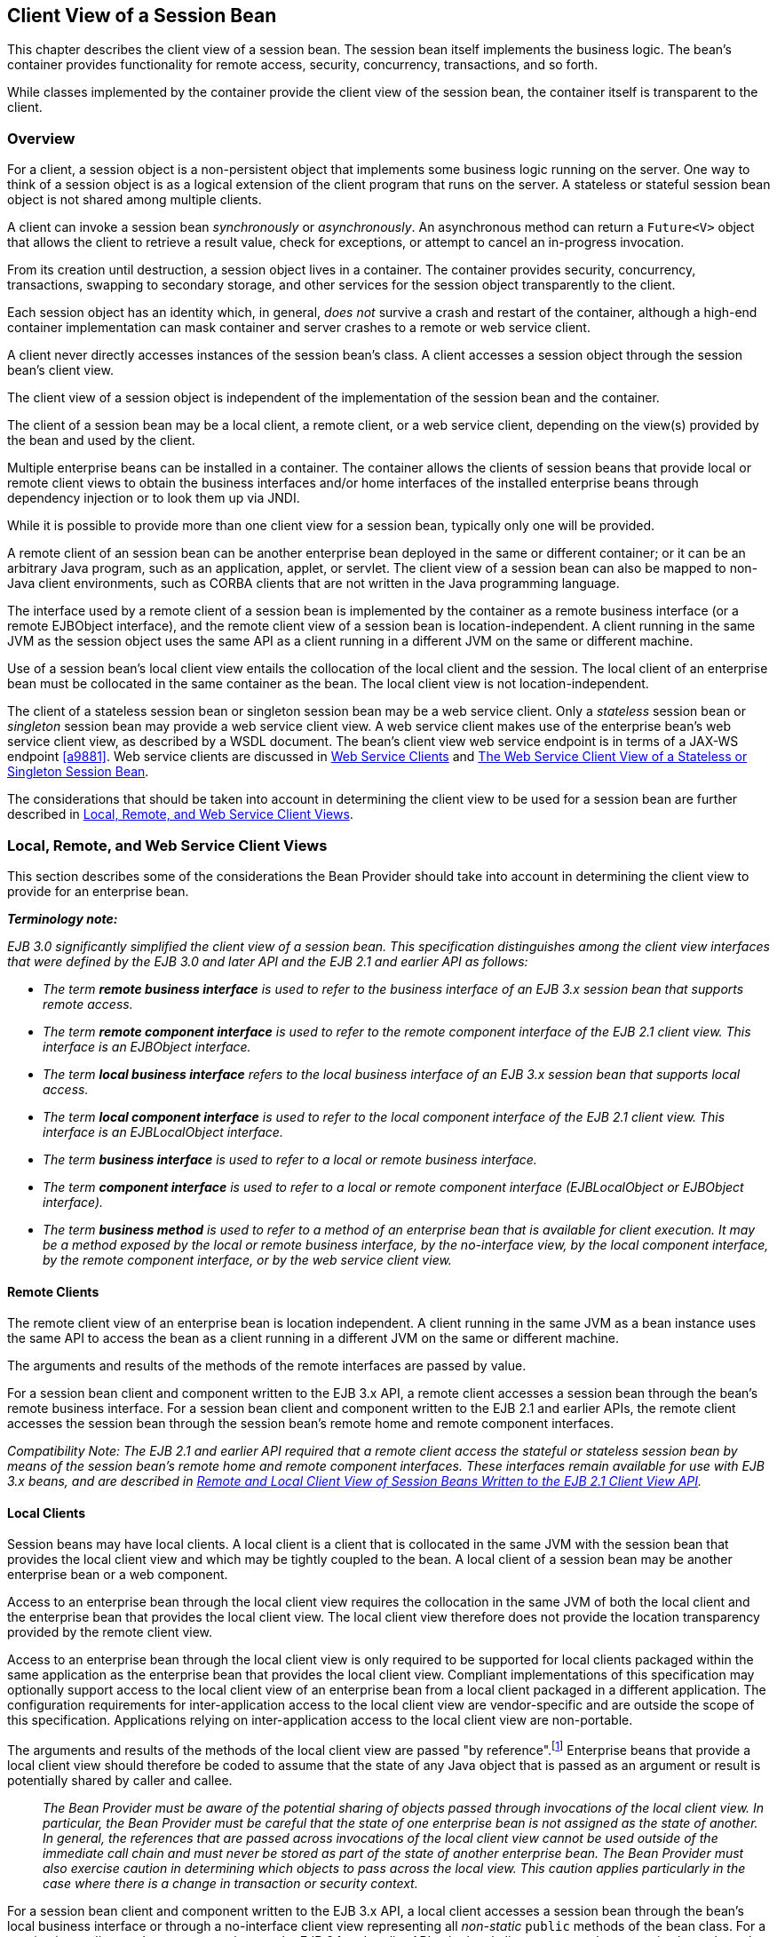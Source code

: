 [[a204]]
== Client View of a Session Bean

This chapter describes the client view of a
session bean. The session bean itself implements the business logic. The
bean’s container provides functionality for remote access, security,
concurrency, transactions, and so forth.

While classes implemented by the container
provide the client view of the session bean, the container itself is
transparent to the client.

[[a207]]
=== Overview

For a client, a
session object is a non-persistent object that implements some business
logic running on the server. One way to think of a session object is as
a logical extension of the client program that runs on the server. A
stateless or stateful session bean object is not shared among multiple
clients.

A client can invoke a session bean
_synchronously_ or _asynchronously_. An asynchronous method can return a
`Future<V>` object that allows the client to retrieve a result value,
check for exceptions, or attempt to cancel an in-progress invocation.

From its creation until destruction, a
session object lives in a container. The container provides security,
concurrency, transactions, swapping to secondary storage, and other
services for the session object transparently to the client.

Each session object has an identity which, in
general, _does not_ survive a crash and restart of the container,
although a high-end container implementation can mask container and
server crashes to a remote or web service client.

A client never directly accesses instances of
the session bean’s class. A client accesses
a session object through the session bean’s client view.

The client view of a session object is
independent of the implementation of the session bean and the container.

The client of a session bean may be a local
client, a remote client, or a web service client, depending on the
view(s) provided by the bean and used by the client.

Multiple enterprise beans can be installed in
a container. The container allows the clients of session beans that
provide local or remote client views to obtain the business interfaces
and/or home interfaces of the installed enterprise beans through
dependency injection or to look them up via JNDI.

While it is possible to provide more than one
client view for a session bean, typically only one will be provided.

A remote client
of an session bean can be another enterprise bean deployed in the same
or different container; or it can be an arbitrary Java program, such as
an application, applet, or servlet. The client view of a session bean
can also be mapped to non-Java client environments, such as CORBA
clients that are not written in the Java programming language.

The interface used by a remote client of a
session bean is implemented by the container as a remote business
interface (or a remote EJBObject interface), and the
remote client view of a session bean is
location-independent. A client running in the same JVM as the session
object uses the same API as a client running in a different JVM on the
same or different machine.

Use of a session bean’s local client view
entails the collocation of the local client and the session. The local
client of an enterprise bean must be collocated in the same container as
the bean. The local client view is not location-independent.

The client of a stateless session bean or
singleton session bean may be a web service client. Only a _stateless_
session bean or _singleton_ session bean may provide a web service client
view. A web service client makes use of the enterprise bean’s web
service client view, as described by a WSDL document. The bean’s client
view web service endpoint is in terms of a JAX-WS endpoint <<a9881>>.
Web service clients are discussed in <<a271>> and <<a405>>.

The considerations that should be taken into
account in determining the client view to be used for a session bean are
further described in <<a224>>.

[[a224]]
=== Local, Remote, and Web Service Client Views

This section describes some of the
considerations the Bean Provider should take into account in determining
the client view to provide for an enterprise bean.

*_Terminology note:_*

_EJB 3.0 significantly simplified the client
view of a session bean. This specification distinguishes among the
client view interfaces that were defined by the EJB 3.0 and later API
and the EJB 2.1 and earlier API as follows:_

* _The term *remote business interface* is
used to refer to the business interface of an EJB 3.x session bean that
supports remote access._

* _The term *remote component interface* is
used to refer to the remote component interface of the EJB 2.1 client
view. This interface is an EJBObject interface._

* _The term *local business interface* refers to the local business 
interface of an EJB 3.x session bean that supports local access._

* _The term *local component interface* is
used to refer to the local component interface of the EJB 2.1 client
view. This interface is an EJBLocalObject interface._

* _The term *business interface* is used to
refer to a local or remote business interface._

* _The term *component interface* is used to
refer to a local or remote component interface (EJBLocalObject or
EJBObject interface)._

* _The term *business method* is used to refer
to a method of an enterprise bean that is available for client
execution. It may be a method exposed by the local or remote business
interface, by the no-interface view, by the local component interface,
by the remote component interface, or by the web service client view._

[[a235]]
==== Remote Clients

The remote client
view of an enterprise bean is location independent. A client running in
the same JVM as a bean instance uses the same API to access the bean as
a client running in a different JVM on the same or different machine.

The arguments and results of the methods of
the remote interfaces are passed by value.

For a session bean client and component
written to the EJB 3.x API, a remote client
accesses a session bean through the bean’s
remote business interface. For a session
bean client and component written to the EJB 2.1 and earlier APIs, the
remote client accesses the session bean through the session bean’s
remote home and remote component interfaces.

_Compatibility Note: The EJB 2.1 and earlier API required that a
remote client access the stateful or stateless session bean by means of
the session bean’s remote home and remote component interfaces. These
interfaces remain available for use with EJB 3.x beans, and are
described in <<a422>>._

[[a242]]
==== Local Clients

Session beans may have local clients. A
local client is a client that is collocated
in the same JVM with the session bean that provides the local client
view and which may be tightly coupled to the bean. A local client of a
session bean may be another enterprise bean or a web component.

Access to an enterprise bean through the
local client view requires the collocation in the same JVM of both the
local client and the enterprise bean that provides the local client
view. The local client view therefore does not provide the
location transparency provided by the remote
client view.

Access to an enterprise bean through the
local client view is only required to be supported for local clients
packaged within the same application as the enterprise bean that
provides the local client view. Compliant implementations of this
specification may optionally support access to the local client view of
an enterprise bean from a local client packaged in a different
application. The configuration requirements for inter-application access
to the local client view are vendor-specific and are outside the scope
of this specification. Applications relying on inter-application access
to the local client view are non-portable.

The arguments and results of the methods of
the local client view are passed "by reference".footnote:a10219[More 
literally, references are passed by value in the JVM: an argument 
variable of primitive type holds a value of that primitive type; an 
argument variable of a reference type hold a reference to the object. 
See <<a9876>>.]
Enterprise beans that provide a local client view should therefore be
coded to assume that the state of any Java object that is passed as an
argument or result is potentially shared by caller and callee.

{empty}::
_The Bean Provider must be aware of the
potential sharing of objects passed through invocations of the local
client view. In particular, the Bean Provider must be careful that the
state of one enterprise bean is not assigned as the state of another. In
general, the references that are passed across invocations of the local
client view cannot be used outside of the immediate call chain and must
never be stored as part of the state of another enterprise bean. The
Bean Provider must also exercise caution in determining which objects to
pass across the local view. This caution applies particularly in the
case where there is a change in transaction or security context._

For a session bean client and component
written to the EJB 3.x API, a local client accesses a session bean
through the bean’s local business interface
or through a no-interface client view representing all _non-static_ `public`
methods of the bean class. For a session bean client and component
written to the EJB 2.1 and earlier APIs, the local client accesses the
enterprise bean through the bean’s local home and local component
interfaces. The container object that implements a local interface or
the no-interface local view is a local Java object.

_Compatibility Note: The EJB 2.1 and earlier API required that a
local client access a stateful or stateless session bean by means of the
session bean’s local home and local component interfaces. These
interfaces remain available for use with EJB 3.x beans, and are
described in <<a422>>._

==== Choosing Between a Local or Remote Client View

The following considerations should be taken
into account in determining whether a local or
remote access should be used for an
enterprise bean.

* The remote programming model provides
location independence and flexibility with regard to the distribution of
components in the deployment environment. It provides a loose coupling
between the client and the bean.

* Remote calls
involve pass-by-value. This copy semantics provides a layer of isolation
between caller and callee, and protects against the inadvertant
modification of data. The client and the bean may be programmed to
assume this parameter copying.

* Remote calls are potentially expensive. They
involve network latency, overhead of the client and server software
stacks, argument copying, etc. Remote calls are typically programmed in
a coarse-grained manner with few interactions between the client and
bean.

* The objects that are passed as parameters on
remote calls must be serializable.

* When the EJB 2.1 and earlier remote home and
remote component interfaces are used, the narrowing of remote types
requires the use of `javax.rmi.PortableRemoteObject.narrow` rather than
Java language casts.

* Remote calls may involve error cases due to
communication, resource usage on other servers, etc., which are not
expected in local calls. When the EJB 2.1 and earlier remote home and
remote component interfaces are used, the client has to explicitly
program handlers for handling the `java.rmi.RemoteException`.

* Because of the overhead of the remote
programming model, it is typically used for relatively coarse-grained
component access.

* Local calls
involve pass-by-reference. The client and the bean may be programmed to
rely on pass-by-reference semantics. For example, a client may have a
large document which it wants to pass on to the bean to modify, and the
bean further passes on. In the local programming model the sharing of
state is possible. On the other hand, when the bean wants to return a
data structure to the client but the bean does not want the client to
modify it, the bean explicitly copies the data structure before
returning it, while in the remote programming model the bean does not
copy the data structure because it assumes that the system will do the
copy.

* Because local calls involve
pass-by-reference, the local client and the enterprise bean providing
the local client view are collocated.

* The collocation
entailed by the local programming model
means that the enterprise bean cannot be deployed on a node different
from that of its client—thus restricting the distribution of components.

* Because the local programming model provides
more lightweight access to a component, it better supports more
fine-grained component access. +
 +
_Note that although collocation of the remote
client and the enterprise bean may allow the container to reduce the
overhead of calls through a remote business interface or remote
component interface, such calls are still likely to be less efficient
than calls made using a local interface because any optimizations based
on collocation must be done transparently._

The choice between the local and the remote
programming model is a design decision that the Bean Provider makes when
developing the enterprise bean.

While it is possible to provide both a remote
client view and a local client view for an enterprise bean, more
typically only one or the other will be provided.

[[a271]]
==== Web Service Clients

Stateless session beans and singleton session
beans may have web service clients.

A web service client accesses a session bean
through the web service client view. The web service client view is
described by the WSDL document for the web service that the bean
implements. WSDL is an XML format for describing a web service as a set
of endpoints operating on messages. The abstract description of the
service is bound to an XML based protocol (SOAP <<a9875>>) 
and underlying transport (HTTP or HTTPS)
by means of which the messages are conveyed between client and server.
(See references <<a9873>>, <<a9874>>, <<a9878>>, <<a9879>>, <<a9881>>).

The web service methods of a session bean
provide the basis of the web service client view of the bean that is
exported through WSDL. See references <<a9878>> and <<a9873>> for a
description of how Java language metadata annotations may be used to 
specify a session bean’s web services client view.

A bean’s web service client view may be
initially defined by a WSDL document and then mapped to a web service
endpoint that conforms to this, or an existing bean may be adapted to
provide a web service client view. Reference <<a9879>> 
describes various design-time
scenarios that may be used for EJB web service endpoints.

_Compatibility Note: EJB 2.1 required the Bean Provider to define
a web service endpoint interface for a stateless session bean when he or
she wished to expose the functionality of the bean as a web service
endpoint through WSDL. This requirement to define the web service
endpoint interface is removed in EJB 3.0 and later. See <<a9878>>._

The web service client view of an enterprise
bean is location independent and remotable.

Web service clients may be Java clients
and/or clients not written in the Java programming language. A web
service client that is a Java client accesses the web service by means
of the JAX-WS client APIs. Access through web service clients occurs
through SOAP 1.1, SOAP 1.2 or plain XML over HTTP(S).

While it is possible to provide a web service
client view in addition to other client views for an enterprise bean,
more typically only one will be provided. There is no prohibition
against using the same interface as both a remote business interface and
a web service endpoint interface. In that case it is the Bean Provider’s
responsibility to ensure that the interface conforms to the type
requirements of each client view through which it is exposed.

=== EJB Container

An EJB container
(container for short) is a system that
functions as the "container" for enterprise beans. Multiple enterprise
beans can be deployed in the same container. The container is
responsible for making the business interfaces and/or home interfaces of
its deployed enterprise beans available to the client through dependency
injection and/or through lookup in the JNDI namespace.

[[a283]]
=== Client View of Session Beans Written to the EJB 3.x Simplified API

The EJB 3.x local or remote client of a
session bean written to the EJB 3.x API accesses a session bean through
its business interface. The business interface of an EJB 3.x session
bean is an ordinary Java interface, regardless of whether local or
remote access is provided for the bean. In particular, the EJB 3.x
session bean business interface is not one of the interface types
required by earlier versions of the EJB specification (i.e., EJBObject
or EJBLocalObject interface). A local client may also access a session
bean through a no-interface view that exposes all _non-static_ `public`
methods of the bean class.

==== Obtaining a Session Bean’s Business Interface

A client can
obtain a session bean’s business interface through dependency injection
or lookup in the JNDI namespace.

For example, the business interface `Cart`
for the `CartBean` session bean may be obtained using dependency
injection as follows:

[source, java]
----
@EJB 
Cart cart;
----

The `Cart` business interface could also be
looked up using JNDI as shown in the following code segment using the
`lookup` method provided by the `EJBContext` interface. In this example,
a reference to the client bean’s `SessionContext` object is obtained
through dependency injection:

[source, java]
----
@Resource 
SessionContext ctx;
...
Cart cart = (Cart)ctx.lookup("cart");
----

In both cases, the syntax used in obtaining
the reference to the `Cart` business interface is independent of whether
the business interface is local or remote. In the case of remote access,
the actual location of a referenced enterprise bean and EJB container
are, in general, transparent to the client using the remote business
interface of the bean.

==== Obtaining a Reference to the No-interface View

A client can obtain a reference to a session
bean’s no-interface view through dependency injection or lookup in the
JNDI namespace.

For example, the no-interface view of the
`CartBean` session bean with bean class `com.acme.CartBean` may be
obtained using dependency injection as follows:

[source, java]
----
@EJB 
CartBean cart;
----

The `CartBean` no-interface view could also
be looked up via JNDI as shown in the following code segment using the
`lookup` method provided by the `EJBContext` interface. In this example, a
reference to the client bean’s `SessionContext` object is obtained through
dependency injection:

[source, java]
----
@Resource SessionContext ctx;
...
CartBean cart = (CartBean)ctx.lookup("cart");
----

Despite the fact that the client reference
for the no-interface view has the type of the bean class, the client
never directly uses the `new` operator to acquire the reference.

[[a304]]
==== Session Bean’s Business Interface

The session bean’s business interface is an
ordinary Java interface. It contains the business methods of the session
bean.

A reference to a session bean’s business
interface may be passed as a parameter or return value of a business
interface method. If the reference is to a session bean’s local business
interface, the reference may only be passed as a parameter or return
value of a local business interface method or a no-interface view
method.

The business interface of a stateful session
bean typically contains a method to initialize the state of the session
object and a method to indicate that the client has finished using the
session object and that it can be removed. See <<a608>>.

It is invalid to reference a session object
that does not exist. If a stateful session bean has been removed,
attempted invocations on the stateful session bean business interface
result in the
`javax.ejb.NoSuchEJBException`.footnote:a10220[This may not apply to 
stateless session beans; see <<a1065>>.]
If a singleton session bean did not successfully initialize, attempted
invocations on the singleton session bean business interface result in
the `javax.ejb.NoSuchEJBException`.

The container provides an implementation of a
session bean’s business interface such that when the client invokes a
method on the instance of the business interface, the business method on
the session bean instance and any interceptor methods are invoked as
needed.

The container makes the session bean’s business interface available to the 
EJB 3.x client through dependency injection and through lookup in the JNDI 
namespace. <<a3912>> describes in further detail how clients can obtain 
references to EJB business interfaces.

[[a312]]
==== Session Bean’s No-Interface View

A session bean’s no-interface view is a
variation of the local view that exposes the _non-static_ `public` methods
of the bean class without the use of a separate business interface.

A reference to the no-interface view may be
passed as a parameter or return value of any local business interface or
no-interface view method.

The container provides an implementation of a
reference to a no-interface view such that when the client invokes a
method on the reference, the business method on the session bean
instance and any interceptor methods are invoked as needed. As with the
session bean remote and local views, a client acquires a no-interface
view reference via lookup or injection only. A client does _not_ directly
instantiate (use the `new` operator on) the bean class to acquire a
reference to the no-interface view.

Only `public` methods of the bean class and of
any superclasses except `java.lang.Object` may be invoked through the
no-interface view. Attempted invocations of methods with any other
access modifiers via the no-interface view reference must result in the
`javax.ejb.EJBException`.

When interacting with a reference to the
no-interface view, the client must not make any assumptions regarding
the internal implementation of the reference, such as any
instance-specific state that may be present in the reference. Although
the reference object is type-compatible with the corresponding bean
class type, there is no prescribed relationship between the internal
implementation of the reference and the implementation of the bean
instance.

The developer of an enterprise bean that
exposes a no-interface view must not make any assumptions about the
number of times the bean class no-arg constructor will be called. For
example, it is possible that the acquisition of a client reference to
the no-interface view will result in the invocation of the bean class
constructor. It is recommended that the Bean Provider place component
initialization logic in a `PostConstruct` method instead of the bean class
no-arg constructor.

It is invalid to reference a session object
that does not exist. If a stateful session bean has been removed,
attempted invocations on the no-interface view reference must result in
the `javax.ejb.NoSuchEJBException`. If a singleton session bean did not
successfully initialize, attempted invocations on the singleton session
bean’s no-interface view reference result in the
`javax.ejb.NoSuchEJBException`.

==== Client View of Session Object’s Life Cycle

From the point of view of the client, a
session object exists once the client has obtained a reference to its
business interface—whether through dependency injection or from lookup
of the business interface in JNDI.

{empty}A client that has a reference to a
session object’s business interface can then invoke business methods on
the interface and/or pass the reference as a parameter or return value
of a business interface method.footnote:a10221[Note that the EJB 3.x 
session bean business interface is not an `EJBObject`. 
It is not valid to pass a reference to the remote business interface 
through a bean’s remote component interface.]

A client may remove a stateful session bean
by invoking a method of its business interface designated as a `Remove`
method.

The lifecycle of a stateless session bean
does not require that it be removed by the client. Removal of a
stateless session bean instance is performed by the container,
transparently to the client.

The lifecycle of a singleton session bean
does not require that it be removed by the client. Removal of a
singleton session bean instance is performed by the container,
transparently to the client.

The contracts for session bean lifecycle are
described in <<a608>>.

==== Example of Obtaining and Using a Session Object

An example of the session bean runtime
objects is illustrated by the following diagram:

.Session Bean Example Objects
image::EBCore-6.png[]

A client obtains a reference to a `Cart`
session object, which provides a shopping service, by means of
dependency injection or using JNDI lookup. The client then uses this
session object to fill the cart with items and to purchase its contents.
`Cart` is a stateful session.

In this example, the client obtains a
reference to the `Cart`’s business interface through dependency
injection. The client then uses the business interface to initialize the
session object and add a few items to it. The `startShopping` method is
a business method that is provided for the initialization of the session
object.

[source, java]
----
@EJB 
Cart cart;
...
cart.startShopping();
cart.addItem(66);
cart.addItem(22);
----

Finally the client purchases the
contents of the shopping cart, and finishes the shopping
activity.footnote:a10222[It is part of the logic of an 
application designed using stateful session beans to designate 
a method that causes the removal of the stateful session 
(and thus allows for the reclamation of resources used by the 
session bean). This example assumes that the `finishShopping` method 
is such a `Remove` method. See <<a921>> for further discussion.]

[source, java]
----
cart.purchase();
cart.finishShopping();
----

[[a342]]
==== Session Object Identity

A client can test two EJB 3.x remote or local
view references for identity by means of the `Object.equals` and
`Object.hashCode` methods.

===== Stateful Session Beans

A stateful session object has a unique
identity that is assigned by the container at the time the object is
created. A client of the stateful session bean business interface can
determine if two business interface or no-interface view references
refer to the same session object by use of the `equals` method.

For example,

[source, java]
----
@EJB 
Cart cart1;

@EJB 
Cart cart2;
...

if (cart1.equals(cart1)) { // this test must return true
 ...
}
...
if (cart1.equals(cart2)) { // this test must return false
 ...
}
----

All stateful session bean references to the
same business interface for the same stateful session bean instance will
be equal. All references to the no-interface view of the same stateful
session bean instance will be equal. Stateful session bean references to
different interface types or between an interface type and a
no-interface view or to different stateful session bean instances will
not have the same identity.

===== Stateless Session Beans

All business object references of the same
interface type for the same stateless session bean have the same object
identity, which is assigned by the container. All references to the
no-interface view of the same stateless session bean have the same
object identity.

For example,

[source, java]
----
@EJB 
Cart cart1;

@EJB 
Cart cart2;
...
if (cart1.equals(cart1)) { // this test must return true
 ...
}
...
if (cart1.equals(cart2)) { // this test must also return true
 ...
}
----

The `equals` method always returns `true` when
used to compare references to the same business interface type of the
same stateless session bean. The `equals` method always returns `true` when
used to compare references to the no-interface view of the same
stateless session bean. Stateless session bean references to either
different business interface types or between an interface type and a
no-interface view or to different session beans will not be equal.

===== Singleton Session Beans

All business object references of the same
interface type for the same singleton session bean have the same object
identity, which is assigned by the container. All references to the
no-interface view of the same singleton session bean have the same
object identity.

For example,
[source, java]
----
@EJB 
Shared shared1;

@EJB 
Shared shared2;
...
if (shared1.equals(shared1)) { // this test must return true
 ...
}
...
if (shared1.equals(shared2)) { // this test must also return true
 ...
}
----

The `equals` method always returns `true` when
used to compare references to the same business interface type of the
same singleton session bean. The `equals` method always returns `true` when
used to compare references to the no-interface view of the same
singleton session bean. Session bean references to either different
business interface types or between an interface type and a no-interface
view or to different session beans will not be equal.

[[a387]]
==== Asynchronous Invocations

By default, session bean invocations through
the remote, local, and no-interface views are synchronous. The client
blocks for the duration of the invocation and is returned control only
after all invocation processing has completed. Clients can achieve
`asynchronous` invocation behavior by invoking session bean methods that
have been designed to support asynchrony.

When a client invokes an asynchronous method,
the container returns control to the client immediately and continues
processing the invocation on a separate thread of execution.

The client should expect to receive a system
exception (in the form of the `javax.ejb.EJBException`) on the client
thread if the container has problems allocating the internal resources
required to support the asynchronous method.footnote:a10223[If the 
business interface is a remote business interface that extends 
`java.rmi.Remote`, the `java.rmi.RemoteException` is received instead.] 
If a
system exception is received on the client thread, the client can expect
that the container will not be able to dispatch the asynchronous method.
The client may wish to retry the asynchronous method at a later time.

If no system exception is received, the
client can expect that the container will make an attempt to dispatch
the asynchronous method. An exception resulting from the asynchronous
method execution (e.g. an authorization failure, transaction commit
failure, application exception, etc.) will be available via the
`Future<V>` object.

===== Return Values

Asynchronous methods have a return type of
`void` or `Future<V>`, where `V` represents the result value of the
asynchronous invocation.

For `Future<V>`, the object returned from the
client invocation is a container provided object. This object allows the
client to retrieve the invocation result value, discover any invocation
exception, or attempt to cancel the asynchronous invocation.

All methods of the `java.util.concurrent.Future` interface are supported. 
Unless otherwise noted, the behavior matches that described in its 
javadoc entry <<a9883>>.

====== Future.cancel(boolean mayInterruptIfRunning)

If a client calls `cancel` on its `Future`
object, the container will attempt to cancel the associated asynchronous
invocation _only if_ that invocation has not already been dispatched.
There is no guarantee that an asynchronous invocation can be cancelled,
regardless of how quickly `cancel` is called after the client receives its
Future object. If the asynchronous invocation cannot be cancelled, the
method must return `false`. If the asynchronous invocation is successfully
cancelled, the method must return `true`.

The `mayInterruptIfRunning` flag controls
whether, in the case that the asynchronous invocation can _not_ be
cancelled, the target enterprise bean should have visibility to the
client’s cancel attempt. If the `mayInterruptIfRunning` flag is set to
`true`, then subsequent calls to the `SessionContext.wasCancelCalled` method
from within the associated dispatched asynchronous invocation must
return `true`. If the `mayInterruptIfRunning` flag is set to `false`, then
subsequent calls to the `SessionContext.wasCancelCalled` method from
within the associated dispatched asynchronous invocation must return
`false`.

Note that all the client `Future` cancel
semantics (`isCancelled`, `CancellationException`, etc.) depend only on the
result of `Future.cancel`. If the dispatched asynchronous method does
decide to short circuit its processing as a result of checking
`SessionContext`, it is the responsibility of the Bean Provider to decide
how to convey that information to the client. Typically, that is done
through a special return value or exception delivered via `Future.get()`.

====== Future.get

The client calls one of the two `Future.get`
methods in order to retrieve the result value or resulting exception
from the associated asynchronous invocation. This specification
recommends that unless the client successfully cancels the asynchronous
invocation it should call `get` on every `Future` object it receives. If a
call to get successfully returns a result value or throws an
`ExecutionException`, all subsequent calls to get on the same `Future`
object must result in that same behavior.

The EJB Container Provider is permitted to
define a timeout value that governs the maximum amount of time the
container maintains result values for completed asynchronous
invocations. The configuration of such a timeout is beyond the scope of
this specification.

==== Concurrent Access to Session Bean References

It is permissible to acquire a session bean
reference and attempt to invoke the same reference object concurrently
from multiple threads. However, the resulting client behavior on each
thread depends on the concurrency semantics of the target bean. See
<<a778>> and <<a1257>> for details of the concurrency behavior for 
session beans.

[[a405]]
=== The Web Service Client View of a Stateless or Singleton Session Bean



From the perspective of the client, the
existence of the stateless session bean or singleton session bean is
completely hidden behind the web service endpoint that the bean
implements.

The web service client’s access to the web
service functionality provided by a session bean occurs through a web
service endpoint. In the case of Java clients, this endpoint is accessed
as a JAX-WS service endpoint using the JAX-WS client view APIs, as
described in link:Ejb.html#a9881[See Java™ API for XML-based Web
Service, version 2.2 (JAX-WS). http://jcp.org/en/jsr/detail?id=224.].

The following diagram illustrates the view
that is provided to Java EE web service clients of a stateless session
bean through the JAX-WS client view APIs.

===



Web Service Client View of Stateless Session Beans Deployed in a
Container

image:EBCore-7.png[image]



==== JAX-WS Web Service Clients

The Java EE web service client obtains a
reference to the service instance of the _javax.xml.ws.Service_ class
through dependency injection or using JNDI. The service class can be a
generic _javax.xml.ws.Service_ class or a generated service class which
extends the _javax.xml.ws.Service_ class. The service instance is then
used to obtain a port object for the web service endpoint. The
mechanisms and APIs for client web service access are described in the
JAX-WS specification link:Ejb.html#a9881[See Java™ API for
XML-based Web Service, version 2.2 (JAX-WS).
http://jcp.org/en/jsr/detail?id=224.] and in the Web Services for Java
EE specification link:Ejb.html#a9879[See Web Services for Java
EE, version 1.3. http://jcp.org/en/jsr/detail?id=109.].

The following example illustrates how a
JAX-WS client obtains a reference to a web service endpoint, obtains a
port object for the web service endpoint, and invokes a method on that
endpoint.

@WebServiceRef

public StockQuoteService stockQuoteService;

...

StockQuoteProvider sqp =


stockQuoteService.getStockQuoteProviderPort();

float quotePrice =
sqp.getLastTradePrice("ACME");

...

The use of service references and the
_WebServiceRef_ annotation are described in further detail in
link:Ejb.html#a9881[See Java™ API for XML-based Web Service,
version 2.2 (JAX-WS). http://jcp.org/en/jsr/detail?id=224.].

[[a422]]
=== Remote and Local Client View of Session Beans Written to the EJB 2.1 Client View API



The remainder of this chapter describes the
session bean client view defined by the EJB 2.1 and earlier
specifications. Support for the definition and use of these earlier
client interfaces is required to be provided by implementations of this
specification. The EJB 2.1 remote and local client views are not
supported for singleton session beans.

==== Locating a Session Bean’s Home Interface

The EJB 2.1 and earlier specifications
required that the client first obtain a reference to a session bean’s
home interface, and then use the home interface to obtain a reference to
the bean’s component interface. This earlier programming model continues
to be supported by this specification. Both dependency injection and use
of the EJBContext _lookup_ method may be used as an alternative to the
JNDI APIs to obtain a reference to the home interface.

For example, an EJB 3.x client,
_com.acme.example.MySessionBean_ , might obtain a reference to a bean’s
home interface as follows:

@EJB CartHome cartHome;

This home interface could be looked up in
JNDI using the EJBContext _lookup_ method as shown in the following code
segment:

@Resource SessionContext ctx;

...

CartHome cartHome =

 (CartHome)ctx.lookup("
_com.acme.example.MySessionBean/_ cartHome");

When the EJBContext _lookup_ method is used
to look up a home interface, the use of
_javax.rmi.PortableRemoteObject.narrow_ is not required.

The following code segments illustrate how
the home interface is obtained when the JNDI APIs are used directly, as
was required in the EJB 2.1 programming model. For example, the remote
home interface for the _Cart_ session bean can be located using the
following code segment:

Context initialContext = new
InitialContext();

CartHome cartHome =


(CartHome)javax.rmi.PortableRemoteObject.narrow(


initialContext.lookup("java:comp/env/ejb/cart"),

 CartHome.class);



If the _Cart_ session bean provides a local
client view instead of a remote client view and _CartHome_ is a local
home interface, this lookup might be as follows:

Context initialContext = new
InitialContext();

CartHome cartHome = (CartHome)


initialContext.lookup("java:comp/env/ejb/cart");



==== Session Bean’s Remote Home Interface

This section is
specific to session beans that provide a remote client view using the
remote component interface and remote home interface.

This was the only way of providing a remote
client view in the EJB 2.1 and earlier releases. The remote client view
provided by the business interface under the EJB 3.x API, as described
in link:Ejb.html#a283[See Client View of Session Beans Written
to the EJB 3.x Simplified API], is now to be preferred.

The container provides the implementation of
the remote home interface for each session bean that defines a remote
home interface that is deployed in the container. The object that
implements a session bean’s remote home interface is called a session
EJBHome object. The container makes the session bean’s remote home
interface available to the client through dependency injection or
through lookup in the JNDI namespace.

The remote home interface allows a client to
do the following:

Create a new session object.

Remove a session object.

Get the _javax.ejb.EJBMetaData_
 interface for the session bean. The
_javax.ejb.EJBMetaData_ interface is intended to allow application
assembly tools to discover information about the session bean, and to
allow loose client/server binding and client-side scripting.

Obtain a handle
for the remote home interface. The home
handle can be serialized and written to stable storage. Later, possibly
in a different JVM, the handle can be deserialized from stable storage
and used to obtain back a reference of the remote home interface.

The life cycle of the distributed object
implementing the remote home interface (the EJBHome object) or the local
Java object implementing the local home interface (the EJBLocalHome
object) is container-specific. A client application should be able to
obtain a home interface, and then use it multiple times, during the
client application’s lifetime.

A client can pass a remote home object
reference to another application. The receiving application can use the
home interface in the same way that it would use a remote home object
reference obtained via JNDI.

===== Creating a Session Object

A home interface
defines one or more create<METHOD> methods, one for each way to create a
session object. The arguments of the _create_ methods are typically used
to initialize the state of the created session object.

The return type of a create<METHOD> method on
the remote home interface is the session bean’s remote component
interface.

The following example illustrates a remote
home interface that defines two create<METHOD> methods:

public interface CartHome extends
javax.ejb.EJBHome \{

 Cart create(String customerName, String
account)

 throws RemoteException, BadAccountException,

 CreateException;

 Cart createLargeCart(String customerName,
String account)

 throws RemoteException, BadAccountException,

 CreateException;

}



The following example illustrates how a
client creates a new session object using a create _<METHOD>_ method of
the CartHome interface:

cartHome.create("John", "7506");

===== Removing a Session Object

A remote client
may remove a session object using the remove() method of the
javax.ejb.EJBObject interface, or the remove(Handle handle) method of
the javax.ejb.EJBHome interface.

Because session objects do not have primary
keys that are accessible to clients, invoking the +
javax.ejb.EJBHome.remove(Object primaryKey) method on a session results
in a javax.ejb.RemoveException.

==== Session Bean’s Local Home Interface

This section is
specific to session beans that provide a local client view using the
local component interface and local home interface.

This was the only way of providing a local
client view in the EJB 2.1 and earlier releases. The local client view
provided by the business interface under the EJB 3.x API, as described
in link:Ejb.html#a283[See Client View of Session Beans Written
to the EJB 3.x Simplified API], is now to be preferred.

The container
provides the implementation of the local home interface for each session
bean that defines a local home interface that is deployed in the
container. The object that implements a session bean’s local home
interface is called a session EJBLocalHome
object. The container makes the session bean’s local home interface
available to the client through JNDI.

The local home interface allows a local
client to do the following:

Create a new session object.

Remove a session object.

A client can pass a local home object
reference to another application through its local component interface.
A local home object reference cannot be passed as an argument or result
of a method on an enterprise bean’s remote home or remote component
interface.

===== Creating a Session Object

A local home
interface defines one or more create<METHOD> methods, one for each way
to create a session object. The arguments of the _create_ methods are
typically used to initialize the state of the created session object.

The return type of a create<METHOD> method on
the local home interface is the session bean’s local component
interface.

The following example illustrates a local
home interface that defines two create<METHOD> methods:

public interface CartHome extends
javax.ejb.EJBLocalHome \{

 Cart create(String customerName, String
account)

 throws BadAccountException, CreateException;

 Cart createLargeCart(String customerName,
String account)

 throws BadAccountException, CreateException;

}



The following example illustrates how a
client creates a new session object using a create _<METHOD>_ method of
the CartHome interface:

cartHome.create("John", "7506");

===== Removing a Session Object

A local client
may remove a session object using the remove() method of the
javax.ejb.EJBLocalObject interface.

Because session objects do not have primary
keys that are accessible to clients, invoking the +
javax.ejb.EJBLocalHome.remove(Object primaryKey) method on a session
results in a javax.ejb.RemoveException.

==== EJBObject and EJBLocalObject

A remote or local client that uses the EJB
2.1 client view APIs uses the session bean’s component interface to
access a session bean instance. The class that implements the session
bean’s component interface is provided by the container. Instances of a
session bean’s remote component interface are called session
_EJBObjects_ . Instances of a session bean’s local component interface
are called session _EJBLocalObjects_ .

A session
EJBObject supports:

The business logic methods of the object. The
session EJBObject delegates invocation of a business method to the
session bean instance.

The methods of the _javax.ejb.EJBObject_
interface. These methods allow the client to:

Get the session object’s remote home
interface.

Get the session object’s handle.

Test if the session object is identical with
another session object.

Remove the session object.

A session
EJBLocalObject supports:

The business logic methods of the object. The
session EJBLocalObject delegates invocation of a business method to the
session bean instance.

The methods of the _javax.ejb.EJBLocalObject_
interface. These methods allow the client to:

Get the session object’s local home
interface.

Test if the session object is identical with
another session object.

Remove the session object.

The implementation of the methods defined in
the javax.ejb.EJBObject and _javax.ejb.EJBLocalObject_ interfaces is
provided by the container. They are not delegated to the instances of
the session bean class.

[[a519]]
==== Client view of Session Object’s Life Cycle

From the point of view of a local or remote
client using the EJB 2.1 and earlier client view API, the life cycle of
a session object is illustrated below.

===



Life Cycle of a Session Object.

image:EBCore-8.png[image]

A session object does not exist until it is
created. When a client creates a session object, the client has a
reference to the newly created session object’s component interface.

===== References to Session Object Remote Component Interfaces

A client that has a reference to a session
object’s remote component interface can then do any of the following:

Invoke business methods defined in the
session object’s remote component interface.

Get a reference to the session object’s
remote home interface.

Get a handle for the session object.

Pass the reference as a parameter or return
value within the scope of the client.

Remove the session object. A container may
also remove the session object automatically when the session object’s
lifetime expires.

{empty}It is invalid to reference a session
object that does not exist. Attempted remote invocations on a stateful
session object that does not exist result in a
java.rmi.NoSuchObjectException.footnote:a10225[This may not apply to 
stateless session beans; see <<a1065>>.]

===== References to Session Object Local Component Interfaces

A client that has
a reference to a session object’s local component interface can then do
any of the following:

Invoke business methods defined in the
session object’s local component interface.

Get a reference to the session object’s local
home interface.

Pass the reference as a parameter or return
value of a local component interface method.

Remove the session object. A container may
also remove the session object automatically when the session object’s
lifetime expires.

{empty}It is invalid to reference a session
object that does not exist. Attempted invocations on a stateful session
object that does not exist result in
javax.ejb.NoSuchObjectLocalException.footnote:a10226[This may not apply 
to stateless session beans; see <<a1065>>.]

A client can pass a
local object reference or local home object
reference to another application through its local component interface.
A local object reference or local home object reference cannot be passed
as an argument or result of a method on an enterprise bean’s remote home
or remote component interface.

==== Creating and Using a Session Object

An example of the session bean runtime
objects is illustrated by the following diagram:

===



Session Bean Example Objects

image:EBCore-9.png[image]

A client creates a remote _Cart_ session
object, which provides a shopping service, using a create<METHOD> method
of the _Cart_ ’s remote home interface. The client then uses this
session object to fill the cart with items and to purchase its contents.

Suppose that the end-user wishes to start the
shopping session, suspend the shopping session temporarily for a day or
two, and later complete the session. The client might implement this
feature by getting the session object’s handle, saving the serialized
handle in persistent storage, and using it later to reestablish access
to the original _Cart_ .

For the following example, we start by
looking up the _Cart_ ’s remote home interface in JNDI. We then use the
remote home interface to create a _Cart_ session object and add a few
items to it:

CartHome cartHome =
(CartHome)javax.rmi.PortableRemoteObject.narrow(

 initialContext.lookup(...), CartHome.class);

Cart cart = cartHome.createLargeCart(...);

cart.addItem(66);

cart.addItem(22);



Next we decide to complete this shopping
session at a later time so we serialize a handle to this cart session
object and store it in a file:

Handle cartHandle = cart.getHandle();

 _//_ _serialize cartHandle, store in a
file..._



Finally we deserialize the handle at a later
time, re-create the reference to the cart session object, and purchase
the contents of the shopping cart:

Handle cartHandle = ...; _// deserialize from
a file..._

Cart cart =
(Cart)javax.rmi.PortableRemoteObject.narrow(

 cartHandle.getEJBObject(), Cart.class);

cart.purchase();

cart.remove();

[[a564]]
==== Object Identity

Session objects
are intended to be private resources used only by the client that
created them. For this reason, session objects, from the client’s
perspective, appear anonymous. Session objects do not expose their
identity as a primary key, on the opposite, they hide their identity. As
a result, the _EJBObject.getPrimaryKey()_
method results in a _java.rmi.RemoteException_ and the
_EJBLocalObject.getPrimaryKey()_  method
results in a _javax.ejb.EJBException_ , and the _EJBHome.remove(Object_
_primaryKey)_ and the _EJBLocalHome.remove(Object primaryKey)_ methods
result in a _javax.ejb.RemoveException_ if called on a session bean. If
the _EJBMetaData.getPrimaryKeyClass()_ method is invoked on a
EJBMetaData object for a session bean, the method throws the
_java.lang.RuntimeException_ .Since all session objects hide their
identity, there is no need to provide a finder for them. The home
interface of a session bean must not define any finder methods.

A session object handle can be held beyond
the life of a client process by serializing the handle to persistent
storage. When the handle is later deserialized, the session object it
returns will work as long as the session object still exists on the
server. (An earlier timeout or server crash may have destroyed the
session object.)A handle is not a
capability, in the security sense, that
would automatically grant its holder the right to invoke methods on the
object. When a reference to a session object is obtained from a handle,
and then a method on the session object is invoked, the container
performs the usual access checks based on the caller’s principal.



===== Stateful Session Beans

A stateful session object has a unique
identity that is assigned by the container at create time.

A remote client
can determine if two remote object references refer to the same session
object by invoking the _isIdentical(EJBObject_ _otherEJBObject)_ method
on one of the references. A local client can determine if two local
object references refer to the same session object by invoking the
_isIdentical(EJBLocalObject otherEJBLocalObject)_ method.

The following example illustrates the use of
the _isIdentical_ method for a stateful session object.

FooHome fooHome = ...; // obtain home of a
stateful session bean

Foo foo1 = fooHome.create(...);

Foo foo2 = fooHome.create(...);



if (foo1.isIdentical(foo1)) \{ // this test
must return true

 ...

}



if (foo1.isIdentical(foo2)) \{ // this test
must return false

 ...

}

===== Stateless Session Beans

All
session objects of the same stateless session bean within the same home
have the same object identity, which is
assigned by the container. If a stateless session bean is deployed
multiple times (each deployment results in the creation of a distinct
home), session objects from different homes will have a different
identity.

The _isIdentical(EJBObject_ _otherEJBObject)_
and _isIdentical(EJBLocalObject otherEJBLocalObject)_ methods always
returns true when used to compare object references of two session
objects of the same stateless session bean.

The following example illustrates the use of
the _isIdentical_ method for a stateless session object.

FooHome fooHome = ...; // obtain home of a
stateless session bean

Foo foo1 = fooHome.create();

Foo foo2 = fooHome.create();



if (foo1.isIdentical(foo1)) \{ // this test
returns true

 ...

}



if (foo1.isIdentical(foo2)) \{ // this test
returns true

 ...

}

===== getPrimaryKey()

The object
identifier of a session object is, in general, opaque to the client. The
result of _getPrimaryKey()_ on a session EJBObject reference results in
_java.rmi.RemoteException_ . The result of _getPrimaryKey()_ on a
session EJBLocalObject reference results in _javax.ejb.EJBException_ .

==== Type Narrowing

{empty}A client
program that is intended to be interoperable with all compliant EJB
container implementations must use the
javax.rmi.PortableRemoteObject.narrow method to perform type-narrowing
of the client-side representations of the remote home and remote
component interfaces.footnote:a10227[Use of 
`javax.rmi.PortableRemoteObject.narrow` is not needed when the 
EJBContext `lookup` method is used to look up the remote home interface.]

Note: Programs using the cast operator for
narrowing the remote component interface and remote home interface are
likely to fail if the container implementation uses RMI-IIOP as the
underlying communication transport.
